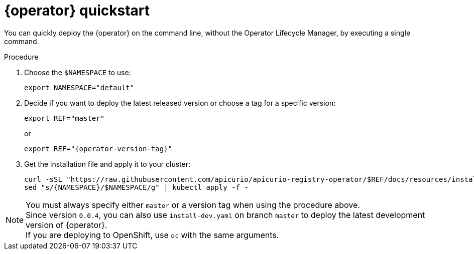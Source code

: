 [id="registry-operator-quickstart"]
= {operator} quickstart

You can quickly deploy the {operator} on the command line, without the Operator Lifecycle Manager, by executing a single command.

.Procedure
. Choose the `$NAMESPACE` to use:
+
[source,bash]
----
export NAMESPACE="default"
----

. Decide if you want to deploy the latest released version or choose a tag for a specific version:
+
ifndef::apicurio-registry-operator-dev[]
[source,bash]
----
export REF="master"
----
or
+
endif::[]
[source,bash,subs="attributes"]
----
export REF="{operator-version-tag}"
----

. Get the installation file and apply it to your cluster:
+
[source,bash]
----
curl -sSL "https://raw.githubusercontent.com/apicurio/apicurio-registry-operator/$REF/docs/resources/install.yaml" |
sed "s/{NAMESPACE}/$NAMESPACE/g" | kubectl apply -f -
----

NOTE: You must always specify either `master` or a version tag when using the procedure above. +
Since version `0.0.4`, you can also use `install-dev.yaml` on branch `master` to deploy the latest development version of {operator}. +
If you are deploying to OpenShift, use `oc` with the same arguments.

//.Additional resources
//xref:assembly-operator-installation.adoc[Installing using the OperatorHub].
